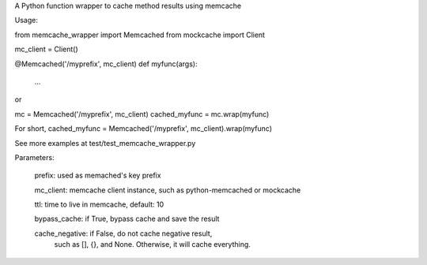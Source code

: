 A Python function wrapper to cache method results using memcache 

Usage:

from memcache_wrapper import Memcached
from mockcache import Client

mc_client = Client()

@Memcached('/myprefix', mc_client)
def myfunc(args):
    ...

or

mc = Memcached('/myprefix', mc_client)
cached_myfunc = mc.wrap(myfunc)

For short,
cached_myfunc = Memcached('/myprefix', mc_client).wrap(myfunc)

See more examples at test/test_memcache_wrapper.py

Parameters:

  prefix: used as memached's key prefix

  mc_client: memcache client instance, such as python-memcached or mockcache

  ttl: time to live in memcache, default: 10

  bypass_cache: if True, bypass cache and save the result

  cache_negative: if False, do not cache negative result,
                  such as [], {}, and None.
                  Otherwise, it will cache everything.



